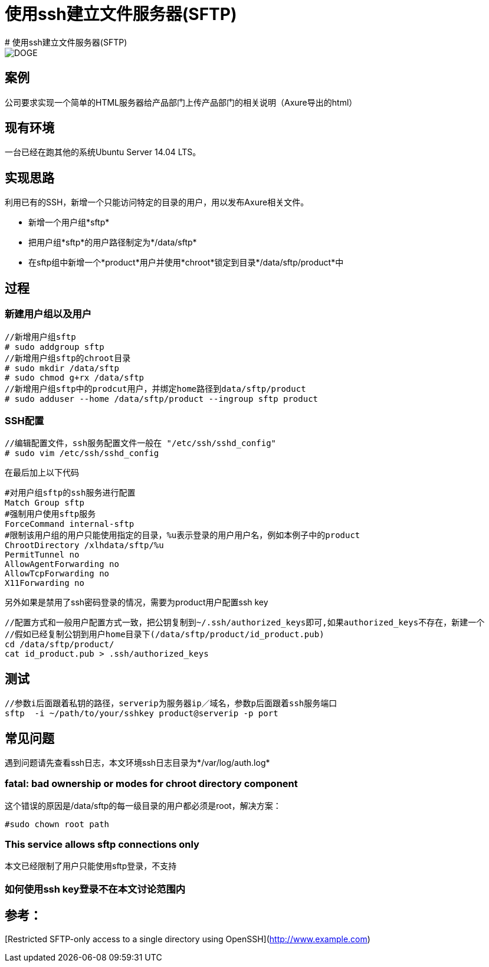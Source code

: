 = 使用ssh建立文件服务器(SFTP)
:hp-tags: Linux, SFtp, SSH,
# 使用ssh建立文件服务器(SFTP)

image::https://raw.githubusercontent.com/MichaelIT/MichaelIT.github.io/master/images/DOGE.jpg[]
## 案例
公司要求实现一个简单的HTML服务器给产品部门上传产品部门的相关说明（Axure导出的html）

## 现有环境
 
一台已经在跑其他的系统Ubuntu Server 14.04 LTS。

## 实现思路

利用已有的SSH，新增一个只能访问特定的目录的用户，用以发布Axure相关文件。

- 新增一个用户组*sftp*
- 把用户组*sftp*的用户路径制定为*/data/sftp*
- 在sftp组中新增一个*product*用户并使用*chroot*锁定到目录*/data/sftp/product*中

## 过程

### 新建用户组以及用户

    //新增用户组sftp
    # sudo addgroup sftp
    //新增用户组sftp的chroot目录
    # sudo mkdir /data/sftp
    # sudo chmod g+rx /data/sftp
    //新增用户组sftp中的prodcut用户，并绑定home路径到data/sftp/product
    # sudo adduser --home /data/sftp/product --ingroup sftp product


### SSH配置
	
    //编辑配置文件，ssh服务配置文件一般在 "/etc/ssh/sshd_config"
    # sudo vim /etc/ssh/sshd_config

在最后加上以下代码

    #对用户组sftp的ssh服务进行配置
    Match Group sftp
    #强制用户使用sftp服务
    ForceCommand internal-sftp
    #限制该用户组的用户只能使用指定的目录，%u表示登录的用户用户名，例如本例子中的product
    ChrootDirectory /xlhdata/sftp/%u
    PermitTunnel no
    AllowAgentForwarding no
    AllowTcpForwarding no
    X11Forwarding no

另外如果是禁用了ssh密码登录的情况，需要为product用户配置ssh key

    //配置方式和一般用户配置方式一致，把公钥复制到~/.ssh/authorized_keys即可,如果authorized_keys不存在，新建一个
    //假如已经复制公钥到用户home目录下(/data/sftp/product/id_product.pub)
    cd /data/sftp/product/
    cat id_product.pub > .ssh/authorized_keys
    
## 测试

    //参数i后面跟着私钥的路径，serverip为服务器ip／域名，参数p后面跟着ssh服务端口
    sftp  -i ~/path/to/your/sshkey product@serverip -p port
    
## 常见问题

遇到问题请先查看ssh日志，本文环境ssh日志目录为*/var/log/auth.log* 

### fatal: bad ownership or modes for chroot directory component
这个错误的原因是/data/sftp的每一级目录的用户都必须是root，解决方案：

    #sudo chown root path

### This service allows sftp connections only
本文已经限制了用户只能使用sftp登录，不支持

### 如何使用ssh key登录不在本文讨论范围内


## 参考：
[Restricted SFTP-only access to a single directory using OpenSSH](http://www.example.com)